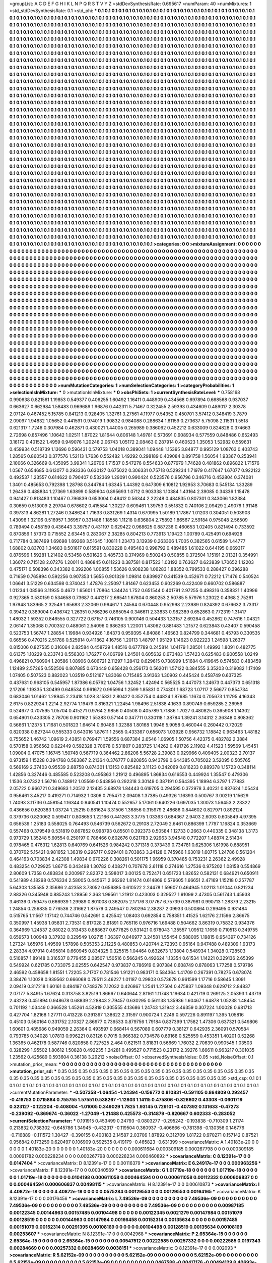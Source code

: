>groupList:
A C D E F G H I K L
N P Q R S T V Y Z 
>stdDevSynthesisRate:
0.695617 
>numParam:
40
>numMixtures:
1
>std_stdDevSynthesisRate:
0.1
>std_phi:
***
0.1 0.1 0.1 0.1 0.1 0.1 0.1 0.1 0.1 0.1
0.1 0.1 0.1 0.1 0.1 0.1 0.1 0.1 0.1 0.1
0.1 0.1 0.1 0.1 0.1 0.1 0.1 0.1 0.1 0.1
0.1 0.1 0.1 0.1 0.1 0.1 0.1 0.1 0.1 0.1
0.1 0.1 0.1 0.1 0.1 0.1 0.1 0.1 0.1 0.1
0.1 0.1 0.1 0.1 0.1 0.1 0.1 0.1 0.1 0.1
0.1 0.1 0.1 0.1 0.1 0.1 0.1 0.1 0.1 0.1
0.1 0.1 0.1 0.1 0.1 0.1 0.1 0.1 0.1 0.1
0.1 0.1 0.1 0.1 0.1 0.1 0.1 0.1 0.1 0.1
0.1 0.1 0.1 0.1 0.1 0.1 0.1 0.1 0.1 0.1
0.1 0.1 0.1 0.1 0.1 0.1 0.1 0.1 0.1 0.1
0.1 0.1 0.1 0.1 0.1 0.1 0.1 0.1 0.1 0.1
0.1 0.1 0.1 0.1 0.1 0.1 0.1 0.1 0.1 0.1
0.1 0.1 0.1 0.1 0.1 0.1 0.1 0.1 0.1 0.1
0.1 0.1 0.1 0.1 0.1 0.1 0.1 0.1 0.1 0.1
0.1 0.1 0.1 0.1 0.1 0.1 0.1 0.1 0.1 0.1
0.1 0.1 0.1 0.1 0.1 0.1 0.1 0.1 0.1 0.1
0.1 0.1 0.1 0.1 0.1 0.1 0.1 0.1 0.1 0.1
0.1 0.1 0.1 0.1 0.1 0.1 0.1 0.1 0.1 0.1
0.1 0.1 0.1 0.1 0.1 0.1 0.1 0.1 0.1 0.1
0.1 0.1 0.1 0.1 0.1 0.1 0.1 0.1 0.1 0.1
0.1 0.1 0.1 0.1 0.1 0.1 0.1 0.1 0.1 0.1
0.1 0.1 0.1 0.1 0.1 0.1 0.1 0.1 0.1 0.1
0.1 0.1 0.1 0.1 0.1 0.1 0.1 0.1 0.1 0.1
0.1 0.1 0.1 0.1 0.1 0.1 0.1 0.1 0.1 0.1
0.1 0.1 0.1 0.1 0.1 0.1 0.1 0.1 0.1 0.1
0.1 0.1 0.1 0.1 0.1 0.1 0.1 0.1 0.1 0.1
0.1 0.1 0.1 0.1 0.1 0.1 0.1 0.1 0.1 0.1
0.1 0.1 0.1 0.1 0.1 0.1 0.1 0.1 0.1 0.1
0.1 0.1 0.1 0.1 0.1 0.1 0.1 0.1 0.1 0.1
0.1 0.1 0.1 0.1 0.1 0.1 0.1 0.1 0.1 0.1
0.1 0.1 0.1 0.1 0.1 0.1 0.1 0.1 0.1 0.1
0.1 0.1 0.1 0.1 0.1 0.1 0.1 0.1 0.1 0.1
0.1 0.1 0.1 0.1 0.1 0.1 0.1 0.1 0.1 0.1
0.1 0.1 0.1 0.1 0.1 0.1 0.1 0.1 0.1 0.1
0.1 0.1 0.1 0.1 0.1 0.1 0.1 0.1 0.1 0.1
0.1 0.1 0.1 0.1 0.1 0.1 0.1 0.1 0.1 0.1
0.1 0.1 0.1 0.1 0.1 0.1 0.1 0.1 0.1 0.1
0.1 0.1 0.1 0.1 0.1 0.1 0.1 0.1 0.1 0.1
0.1 0.1 0.1 0.1 0.1 0.1 0.1 0.1 0.1 0.1
0.1 0.1 0.1 0.1 0.1 0.1 0.1 0.1 0.1 0.1
0.1 0.1 0.1 0.1 0.1 0.1 0.1 0.1 0.1 0.1
0.1 0.1 0.1 0.1 0.1 0.1 0.1 0.1 0.1 0.1
0.1 0.1 0.1 0.1 0.1 0.1 0.1 0.1 0.1 0.1
0.1 0.1 0.1 0.1 0.1 0.1 0.1 0.1 0.1 0.1
0.1 0.1 0.1 0.1 0.1 0.1 0.1 0.1 0.1 0.1
0.1 0.1 0.1 0.1 0.1 0.1 0.1 0.1 0.1 0.1
0.1 0.1 0.1 0.1 0.1 0.1 0.1 0.1 0.1 0.1
0.1 0.1 0.1 0.1 0.1 0.1 0.1 0.1 0.1 0.1
0.1 0.1 0.1 0.1 0.1 0.1 0.1 0.1 0.1 0.1
0.1 0.1 0.1 0.1 0.1 0.1 0.1 0.1 0.1 0.1
0.1 0.1 0.1 0.1 0.1 0.1 0.1 0.1 0.1 0.1
0.1 0.1 0.1 0.1 0.1 0.1 0.1 0.1 0.1 0.1
0.1 0.1 0.1 0.1 0.1 0.1 0.1 0.1 0.1 0.1
0.1 0.1 0.1 0.1 0.1 0.1 0.1 0.1 0.1 0.1
0.1 0.1 0.1 0.1 0.1 0.1 0.1 0.1 0.1 0.1
0.1 0.1 0.1 0.1 0.1 0.1 0.1 0.1 0.1 0.1
0.1 0.1 0.1 0.1 0.1 0.1 0.1 0.1 0.1 0.1
0.1 0.1 0.1 0.1 0.1 0.1 0.1 0.1 0.1 0.1
0.1 0.1 0.1 0.1 0.1 0.1 0.1 0.1 0.1 0.1
0.1 0.1 0.1 0.1 0.1 0.1 0.1 0.1 0.1 0.1
0.1 0.1 0.1 0.1 0.1 0.1 0.1 0.1 0.1 0.1
0.1 0.1 0.1 0.1 0.1 0.1 0.1 0.1 0.1 0.1
0.1 0.1 0.1 0.1 0.1 0.1 0.1 0.1 0.1 0.1
0.1 0.1 0.1 0.1 0.1 0.1 0.1 0.1 0.1 0.1
0.1 0.1 0.1 0.1 0.1 0.1 0.1 0.1 0.1 0.1
0.1 0.1 0.1 0.1 0.1 0.1 0.1 0.1 0.1 0.1
0.1 0.1 0.1 0.1 0.1 0.1 0.1 0.1 0.1 0.1
0.1 0.1 0.1 0.1 0.1 0.1 0.1 0.1 0.1 0.1
0.1 0.1 0.1 0.1 0.1 0.1 0.1 0.1 0.1 0.1
0.1 0.1 0.1 0.1 0.1 0.1 0.1 0.1 0.1 0.1
0.1 0.1 0.1 0.1 0.1 0.1 0.1 0.1 0.1 0.1
0.1 0.1 0.1 0.1 0.1 0.1 0.1 0.1 0.1 0.1
0.1 0.1 0.1 0.1 0.1 0.1 0.1 0.1 0.1 0.1
0.1 0.1 0.1 0.1 0.1 0.1 0.1 0.1 0.1 0.1
0.1 0.1 0.1 0.1 0.1 0.1 0.1 0.1 0.1 0.1
0.1 0.1 0.1 0.1 0.1 0.1 0.1 0.1 0.1 0.1
0.1 0.1 0.1 0.1 0.1 0.1 0.1 0.1 0.1 0.1
0.1 0.1 0.1 0.1 0.1 0.1 0.1 0.1 0.1 0.1
0.1 0.1 0.1 0.1 0.1 0.1 0.1 0.1 0.1 0.1
0.1 0.1 0.1 0.1 0.1 0.1 0.1 0.1 0.1 0.1
0.1 0.1 0.1 0.1 0.1 0.1 0.1 0.1 0.1 0.1
0.1 0.1 0.1 0.1 0.1 0.1 0.1 0.1 0.1 0.1
0.1 0.1 0.1 0.1 0.1 0.1 0.1 0.1 0.1 0.1
0.1 0.1 0.1 0.1 0.1 0.1 0.1 0.1 0.1 0.1
0.1 0.1 0.1 0.1 0.1 0.1 0.1 0.1 0.1 0.1
0.1 0.1 0.1 0.1 0.1 0.1 0.1 0.1 0.1 0.1
0.1 0.1 0.1 0.1 0.1 0.1 0.1 0.1 0.1 0.1
0.1 0.1 0.1 0.1 0.1 0.1 0.1 0.1 0.1 0.1
0.1 0.1 0.1 0.1 0.1 0.1 0.1 0.1 0.1 0.1
0.1 0.1 0.1 0.1 0.1 0.1 0.1 0.1 0.1 0.1
0.1 0.1 0.1 0.1 0.1 0.1 0.1 0.1 0.1 0.1
0.1 0.1 0.1 0.1 0.1 0.1 0.1 0.1 0.1 0.1
0.1 0.1 0.1 0.1 0.1 0.1 0.1 0.1 0.1 0.1
0.1 0.1 0.1 0.1 0.1 0.1 0.1 0.1 0.1 0.1
0.1 0.1 0.1 0.1 0.1 0.1 0.1 0.1 0.1 0.1
0.1 0.1 0.1 0.1 0.1 0.1 0.1 0.1 0.1 0.1
0.1 0.1 0.1 0.1 0.1 0.1 0.1 0.1 0.1 0.1
0.1 0.1 0.1 0.1 0.1 0.1 0.1 0.1 0.1 0.1
0.1 0.1 0.1 0.1 0.1 0.1 0.1 0.1 0.1 0.1
0.1 0.1 0.1 0.1 0.1 0.1 0.1 0.1 0.1 0.1
0.1 0.1 0.1 0.1 0.1 0.1 0.1 0.1 0.1 0.1
0.1 0.1 0.1 0.1 0.1 0.1 0.1 0.1 0.1 0.1
0.1 0.1 0.1 0.1 0.1 0.1 0.1 0.1 0.1 0.1
0.1 0.1 0.1 0.1 0.1 0.1 0.1 0.1 0.1 0.1
0.1 0.1 0.1 0.1 0.1 0.1 0.1 0.1 0.1 0.1
0.1 0.1 0.1 0.1 0.1 0.1 0.1 0.1 0.1 0.1
0.1 0.1 0.1 0.1 0.1 0.1 0.1 0.1 0.1 0.1
0.1 0.1 0.1 0.1 0.1 0.1 0.1 0.1 0.1 0.1
0.1 0.1 0.1 0.1 0.1 0.1 0.1 0.1 0.1 0.1
0.1 0.1 0.1 0.1 0.1 0.1 0.1 0.1 0.1 0.1
0.1 0.1 0.1 0.1 0.1 0.1 0.1 0.1 0.1 0.1
0.1 0.1 0.1 0.1 0.1 0.1 0.1 0.1 0.1 0.1
0.1 0.1 0.1 0.1 0.1 0.1 0.1 0.1 0.1 0.1
0.1 0.1 0.1 0.1 0.1 0.1 0.1 0.1 0.1 0.1
0.1 0.1 0.1 0.1 0.1 0.1 0.1 0.1 0.1 0.1
0.1 0.1 0.1 0.1 0.1 0.1 0.1 0.1 0.1 0.1
0.1 0.1 0.1 0.1 0.1 0.1 0.1 0.1 0.1 0.1
0.1 0.1 0.1 0.1 0.1 0.1 0.1 0.1 0.1 0.1
0.1 0.1 0.1 0.1 0.1 0.1 
>categories:
0 0
>mixtureAssignment:
0 0 0 0 0 0 0 0 0 0 0 0 0 0 0 0 0 0 0 0 0 0 0 0 0 0 0 0 0 0 0 0 0 0 0 0 0 0 0 0 0 0 0 0 0 0 0 0 0 0
0 0 0 0 0 0 0 0 0 0 0 0 0 0 0 0 0 0 0 0 0 0 0 0 0 0 0 0 0 0 0 0 0 0 0 0 0 0 0 0 0 0 0 0 0 0 0 0 0 0
0 0 0 0 0 0 0 0 0 0 0 0 0 0 0 0 0 0 0 0 0 0 0 0 0 0 0 0 0 0 0 0 0 0 0 0 0 0 0 0 0 0 0 0 0 0 0 0 0 0
0 0 0 0 0 0 0 0 0 0 0 0 0 0 0 0 0 0 0 0 0 0 0 0 0 0 0 0 0 0 0 0 0 0 0 0 0 0 0 0 0 0 0 0 0 0 0 0 0 0
0 0 0 0 0 0 0 0 0 0 0 0 0 0 0 0 0 0 0 0 0 0 0 0 0 0 0 0 0 0 0 0 0 0 0 0 0 0 0 0 0 0 0 0 0 0 0 0 0 0
0 0 0 0 0 0 0 0 0 0 0 0 0 0 0 0 0 0 0 0 0 0 0 0 0 0 0 0 0 0 0 0 0 0 0 0 0 0 0 0 0 0 0 0 0 0 0 0 0 0
0 0 0 0 0 0 0 0 0 0 0 0 0 0 0 0 0 0 0 0 0 0 0 0 0 0 0 0 0 0 0 0 0 0 0 0 0 0 0 0 0 0 0 0 0 0 0 0 0 0
0 0 0 0 0 0 0 0 0 0 0 0 0 0 0 0 0 0 0 0 0 0 0 0 0 0 0 0 0 0 0 0 0 0 0 0 0 0 0 0 0 0 0 0 0 0 0 0 0 0
0 0 0 0 0 0 0 0 0 0 0 0 0 0 0 0 0 0 0 0 0 0 0 0 0 0 0 0 0 0 0 0 0 0 0 0 0 0 0 0 0 0 0 0 0 0 0 0 0 0
0 0 0 0 0 0 0 0 0 0 0 0 0 0 0 0 0 0 0 0 0 0 0 0 0 0 0 0 0 0 0 0 0 0 0 0 0 0 0 0 0 0 0 0 0 0 0 0 0 0
0 0 0 0 0 0 0 0 0 0 0 0 0 0 0 0 0 0 0 0 0 0 0 0 0 0 0 0 0 0 0 0 0 0 0 0 0 0 0 0 0 0 0 0 0 0 0 0 0 0
0 0 0 0 0 0 0 0 0 0 0 0 0 0 0 0 0 0 0 0 0 0 0 0 0 0 0 0 0 0 0 0 0 0 0 0 0 0 0 0 0 0 0 0 0 0 0 0 0 0
0 0 0 0 0 0 0 0 0 0 0 0 0 0 0 0 0 0 0 0 0 0 0 0 0 0 0 0 0 0 0 0 0 0 0 0 0 0 0 0 0 0 0 0 0 0 0 0 0 0
0 0 0 0 0 0 0 0 0 0 0 0 0 0 0 0 0 0 0 0 0 0 0 0 0 0 0 0 0 0 0 0 0 0 0 0 0 0 0 0 0 0 0 0 0 0 0 0 0 0
0 0 0 0 0 0 0 0 0 0 0 0 0 0 0 0 0 0 0 0 0 0 0 0 0 0 0 0 0 0 0 0 0 0 0 0 0 0 0 0 0 0 0 0 0 0 0 0 0 0
0 0 0 0 0 0 0 0 0 0 0 0 0 0 0 0 0 0 0 0 0 0 0 0 0 0 0 0 0 0 0 0 0 0 0 0 0 0 0 0 0 0 0 0 0 0 0 0 0 0
0 0 0 0 0 0 0 0 0 0 0 0 0 0 0 0 0 0 0 0 0 0 0 0 0 0 0 0 0 0 0 0 0 0 0 0 0 0 0 0 0 0 0 0 0 0 0 0 0 0
0 0 0 0 0 0 0 0 0 0 0 0 0 0 0 0 0 0 0 0 0 0 0 0 0 0 0 0 0 0 0 0 0 0 0 0 0 0 0 0 0 0 0 0 0 0 0 0 0 0
0 0 0 0 0 0 0 0 0 0 0 0 0 0 0 0 0 0 0 0 0 0 0 0 0 0 0 0 0 0 0 0 0 0 0 0 0 0 0 0 0 0 0 0 0 0 0 0 0 0
0 0 0 0 0 0 0 0 0 0 0 0 0 0 0 0 0 0 0 0 0 0 0 0 0 0 0 0 0 0 0 0 0 0 0 0 0 0 0 0 0 0 0 0 0 0 0 0 0 0
0 0 0 0 0 0 0 0 0 0 0 0 0 0 0 0 0 0 0 0 0 0 0 0 0 0 0 0 0 0 0 0 0 0 0 0 0 0 0 0 0 0 0 0 0 0 0 0 0 0
0 0 0 0 0 0 0 0 0 0 0 0 0 0 0 0 0 0 0 0 0 0 0 0 0 0 0 0 0 0 0 0 0 0 0 0 0 0 0 0 0 0 0 0 0 0 0 0 0 0
0 0 0 0 0 0 0 0 0 0 0 0 0 0 0 0 0 0 0 0 0 0 0 0 0 0 0 0 0 0 0 0 0 0 0 0 0 0 0 0 0 0 0 0 0 0 0 0 0 0
0 0 0 0 0 0 0 0 0 0 0 0 0 0 0 0 0 0 0 0 0 0 0 0 0 0 0 0 0 0 0 0 0 0 0 0 0 0 0 0 0 0 0 0 0 0 
>numMutationCategories:
1
>numSelectionCategories:
1
>categoryProbabilities:
1 
>selectionIsInMixture:
***
0 
>mutationIsInMixture:
***
0 
>obsPhiSets:
1
>currentSynthesisRateLevel:
***
0.758168 0.990638 0.821561 1.19853 0.549377 0.406255 1.60492 1.16411 0.448909 0.434568
0.697894 0.668568 0.937037 0.663627 0.662984 1.58483 0.969689 1.96876 0.442311 5.71467
0.322455 2.59393 0.434609 0.489017 2.30378 2.07124 0.467452 5.15785 0.841213 0.928405
1.32761 3.27561 4.11977 0.54352 0.450701 3.57412 0.348419 3.7879 2.09097 1.94832
1.05652 0.441591 0.974019 1.90832 0.984088 0.288634 1.61159 0.273637 5.75098 2.11531
1.5518 0.621317 1.7246 0.307984 0.462871 0.430021 1.44005 0.265989 0.386062 0.452212
0.633009 0.824828 0.374663 2.72698 0.857496 1.10642 1.02511 1.87022 1.81644 0.806148
1.49781 0.573691 0.908934 0.577559 0.848486 0.652493 3.16172 0.401522 1.4959 0.949076
1.20248 2.06743 1.05172 2.08463 0.287914 0.460523 1.35053 1.52982 0.559631 0.459934
0.518739 1.13696 0.596431 0.579753 1.04018 0.389041 1.09448 1.15395 3.84877 0.995129
1.08763 0.403743 1.28565 0.860543 0.377576 1.52113 1.7636 0.552482 1.49292 0.298189
0.409084 0.891758 1.56054 1.93367 0.253941 2.10066 0.326669 0.435095 3.99341 1.26706
1.71537 0.547276 0.554633 0.877979 1.74628 0.481862 0.896822 1.71576 1.0567 0.654685
0.613077 0.293336 0.630127 0.675022 0.306331 0.75718 0.529234 1.71979 0.417647 1.67077
0.922122 0.492537 1.23557 0.614622 0.790407 0.532369 1.29091 0.990424 0.523576 0.956796
0.346716 0.452804 0.374081 1.3401 0.485653 0.792398 1.28798 0.344784 1.63345 1.44392
0.647309 6.10812 1.92953 3.70683 0.545134 1.33289 1.26436 0.488834 1.27369 1.63899
0.589604 0.895693 1.0712 0.903338 1.10384 1.43164 2.39085 0.34336 1.15478 0.941427
0.813483 1.10467 0.796839 0.653004 0.49412 0.56344 2.22248 0.484835 0.807301 0.343066
1.82384 0.30659 0.513009 2.29704 0.678602 0.415584 1.30227 0.609461 1.39753 0.551832
0.740106 2.09429 2.49076 1.91148 0.397313 4.86281 1.27246 0.348624 1.71633 0.831269
1.4314 0.670995 1.50189 1.17867 1.01203 0.304051 0.503903 1.43096 1.32106 0.516957
1.36957 0.331488 1.18558 1.11218 0.636804 2.75892 1.86567 2.59184 0.975048 2.56509
0.789494 0.458159 0.436443 3.39757 0.431197 0.629422 0.968625 0.887236 0.460653 1.02405
0.821494 0.733592 0.870856 1.57373 0.715552 2.63445 0.283067 2.38285 0.804213 0.773913
1.19423 1.00789 0.425491 0.694928 0.717784 0.387499 1.69698 1.89268 3.51645 1.10811
1.23473 3.13939 0.263306 1.7005 0.382565 0.61589 1.44777 1.68802 0.83703 1.34683
0.501617 0.615591 0.830228 0.495463 0.998792 0.489485 1.61022 0.644195 0.669317 0.876596
1.59281 1.21402 0.53458 0.501626 0.485733 0.374969 0.500243 0.50855 0.372504 1.15191
2.01321 0.354991 1.36072 0.715128 2.07276 1.20011 0.486845 0.611223 0.387581 0.817523
1.03192 0.763627 0.623839 1.70652 1.12203 0.475171 0.508396 0.343382 0.392206 1.00855
1.53626 0.908238 1.06283 1.88352 0.799533 0.288427 0.396288 0.71659 0.765894 0.592256
0.907353 1.5655 0.901329 1.09814 0.839927 0.341539 0.452671 0.72212 1.71476 0.540524
1.06641 3.51229 0.634598 0.374043 1.47876 2.25097 1.81467 0.623453 0.602269 0.422409
0.660702 0.586887 1.01234 1.08566 3.11935 0.4672 1.65601 1.70864 1.34424 1.752
0.651544 0.401791 2.97255 0.498316 0.358321 1.40996 0.927365 0.530159 0.534658 0.73687
0.441217 2.66541 1.67804 0.860253 2.50785 5.57976 1.23022 0.4368 2.75261 1.97948
1.83965 2.32549 1.65683 2.32069 0.994617 1.24564 0.670448 0.952998 2.23989 0.824392
0.676632 3.73317 0.39432 0.389004 0.436742 1.26351 0.766296 0.865054 0.346611 2.33833
0.982389 0.652863 0.772319 1.31417 1.48032 1.59352 0.846555 0.327722 0.67157 0.746105
0.900146 0.504433 1.33157 2.69284 0.452862 0.747616 1.04321 2.06147 1.35068 0.700352
0.488061 2.54096 0.986263 1.22001 1.43062 0.881483 1.21572 0.623843 0.43407 0.590458
0.523753 1.56747 1.28854 1.19984 0.934926 1.84373 0.959395 4.84086 1.46563 0.824799
0.344681 0.45793 0.330535 0.66556 0.470215 2.51786 0.525914 0.411862 4.16756 1.20113
1.48797 1.95129 1.14623 0.922223 1.24598 1.26377 0.815006 0.827535 0.316064 2.82584
0.458729 1.48516 0.677789 0.245814 1.04179 1.28501 1.49993 1.8091 0.482775 0.61375
1.10229 0.233743 0.556303 1.76277 0.406799 1.24501 0.605632 0.673483 1.57423 0.625483
0.900558 1.0249 0.496821 0.760994 1.20586 1.08906 0.606721 2.11297 1.28412 0.629615
0.738999 1.51684 0.419645 0.574583 0.483459 1.12489 2.57265 0.552506 0.807885 0.673449
0.658428 0.256173 0.562011 1.57122 0.384555 3.35203 0.319082 1.17409 1.07405 0.507523
0.882023 1.03519 0.512167 1.83068 0.715485 3.91363 1.30902 0.445424 0.458749 0.637325
0.437631 0.968105 0.545957 1.87386 6.05762 1.04756 1.32452 1.42494 0.565525 0.447073
1.24673 0.447373 0.651318 2.17206 1.19335 1.30499 0.648534 0.961672 0.995994 1.2599
1.85831 0.774301 1.68723 1.07117 2.56677 0.854734 0.683046 1.01462 1.28945 2.23418
1.028 3.15831 2.80422 0.352754 0.44824 1.87685 1.1674 0.705673 1.11795 4.16343
2.6175 0.822924 1.2214 2.92774 1.19479 0.816321 1.22454 1.98496 2.51838 4.1633
0.890749 0.659285 2.26956 0.524677 0.707595 1.05704 0.415271 0.9764 2.9856 0.40508
0.405789 1.71886 1.7027 0.480825 0.365908 1.14302 0.654901 0.433305 2.78706 0.901162
1.55383 0.57144 0.347711 0.330118 1.38784 1.39241 3.14312 2.36348 0.808362 0.56661
1.12375 1.71681 0.501823 1.64614 0.60486 1.32388 1.80168 1.9946 5.9058 0.460044
0.260442 0.72029 0.820338 0.827244 0.555333 0.643016 1.87611 1.2565 0.433367 0.656073
1.03928 0.956732 1.18842 0.963463 1.48182 0.755652 1.46742 1.09619 2.43851 0.769471
1.59556 0.687384 2.6546 1.06905 1.50756 4.42375 0.482782 2.3884 0.570158 0.956562
0.622449 0.592328 3.70678 0.531807 0.283725 1.14262 0.491726 2.11982 4.41523 1.59569
1.45451 1.09004 0.47075 1.16745 1.50748 0.567719 0.364462 2.86206 5.56728 2.39083
0.929966 0.409405 2.00323 2.70137 0.973159 1.15228 0.394768 0.563867 2.21364 0.376777
0.820856 0.943799 0.644385 0.705022 3.52095 0.505765 0.569169 2.37403 0.95539 2.68758
0.874301 1.13153 0.825482 3.11123 0.342069 0.816233 0.889378 1.15723 0.348114 1.42856
0.327446 0.485585 0.523208 0.495863 1.21912 0.496895 1.86834 0.616553 0.449924 1.35547
0.479306 1.1536 3.07322 1.56716 0.748912 1.05569 0.543856 0.292318 3.30149 0.387191
0.564395 1.18994 6.3797 1.77883 2.05722 0.966721 0.349683 1.20512 2.12435 3.68978
1.84443 0.619705 0.294595 0.372978 3.40231 0.837624 1.05424 0.956461 3.45217 0.419271
0.714932 1.0806 0.795471 2.09408 1.37385 0.49326 1.16393 0.500767 3.00219 1.15629
1.74093 3.11736 0.458154 1.16344 0.940541 1.10474 0.552657 5.17061 0.640226 0.697035
1.30073 1.56453 2.23322 0.436656 0.620383 1.03724 1.25215 0.881624 3.31506 1.36856
0.315979 2.48686 0.844602 0.827971 0.892124 0.379736 0.820062 0.599417 0.808653 1.22166
0.441263 3.3775 1.03363 0.684367 2.9403 2.6093 0.605849 4.97395 0.656539 1.25183
0.558025 0.764493 0.546739 0.562672 0.29108 2.72049 2.6461 0.886399 1.7797 1.16824
0.353669 0.557468 0.379549 0.531819 0.867852 0.998793 0.85501 0.392373 0.50584 1.12733
0.2663 0.440335 0.348138 1.3173 0.973729 1.35248 5.60554 0.250197 0.786466 0.602676
0.621783 2.92963 3.94548 0.772207 1.48874 2.51434 0.978465 0.476312 1.62813 0.640769
0.641526 0.984242 0.371318 0.373439 0.734781 0.625306 1.61998 0.688951 0.370762 5.15421
0.981652 1.36319 0.296717 0.929401 0.703863 3.24128 0.745966 1.63019 1.60715 1.24786
0.561204 0.464163 0.703834 2.42308 1.49834 0.970226 0.308261 0.501175 1.96959 0.370485
0.753231 2.26362 2.49928 0.483254 0.729925 1.86715 0.343498 1.30782 0.408271 0.707678
2.61118 0.274616 1.27536 0.975202 1.08158 0.554869 2.80609 1.7358 0.483834 0.200997
2.82372 0.598017 3.00125 0.752471 0.651723 1.82652 0.582131 0.684921 0.650911 0.541989
4.18298 0.576334 2.58005 0.445671 2.66292 1.81474 0.614869 0.579605 1.66651 2.47169
1.15218 0.257787 5.64303 1.35585 2.35686 2.42358 3.73052 0.656885 0.610522 2.24478
1.59607 0.464945 1.02113 1.01044 0.821234 2.88326 0.345948 0.885243 1.28956 2.363
1.99561 1.21912 0.423003 0.329527 1.91099 2.47305 0.561743 1.45938 3.46136 0.759475
0.666939 1.29989 0.801008 0.362075 2.17176 3.07767 6.75739 0.387981 0.990713 1.28379
2.23215 1.24854 0.256835 0.776536 2.31662 1.87579 0.249547 0.780294 2.38287 2.09933
0.500864 0.299495 0.931484 0.515765 1.11567 1.17142 0.744746 0.542691 0.425542 1.08403
0.692854 0.758351 1.41525 1.62176 2.11596 2.86675 0.350997 1.45938 1.05831 2.73531
0.817028 2.81891 0.765116 0.976716 1.69488 0.504662 3.86319 0.75832 0.934376 0.364969
1.24537 2.08022 0.313433 0.888637 0.677825 0.531421 0.678043 1.35557 1.09512 1.1659
0.710513 0.349755 0.659573 1.00948 3.37932 0.329549 1.02715 1.36397 0.846977 3.24581
1.55454 0.588005 1.19815 0.954397 0.734126 1.27324 1.65976 1.49569 1.57898 0.505353
2.11225 0.480853 0.420744 2.72393 0.95164 0.947488 0.489309 1.93173 2.28334 4.97914
0.495814 0.660945 0.834325 0.325515 1.04464 0.632673 1.13804 0.548934 1.34028 0.728503
0.510857 1.89148 0.316537 0.779455 2.08507 1.50516 0.566245 0.492624 1.13354 0.61534
1.14221 0.329136 2.65399 0.549924 0.621785 0.733075 2.02555 0.642547 0.973837 0.786919
0.907384 0.608749 0.878063 1.77258 0.579786 2.46592 0.458658 1.81551 1.72205 3.71707
0.781546 1.91221 0.983171 0.584364 1.41709 0.267391 0.78275 0.678074 3.38476 1.10028
0.939562 0.666068 0.79511 3.46227 1.01187 0.29803 0.573678 0.961599 1.17716 0.58645
1.3091 2.09419 0.317218 1.60161 0.484197 0.748378 7.12032 0.426867 1.2541 1.27504
0.475837 1.09348 0.629712 2.84837 2.07177 5.84915 1.67624 0.313758 3.82519 1.86667
0.640644 2.81161 1.11748 1.19634 0.421719 0.269125 2.05393 1.43719 2.43228 0.451894
0.948678 0.68839 2.28843 2.79457 0.630295 0.561138 1.35936 1.60467 1.64878 1.05238
1.48454 0.701192 1.03449 0.366528 1.45261 4.52819 0.305555 4.13686 1.24743 1.31942
3.46359 0.307224 1.00028 0.681713 0.427704 1.82168 1.27711 0.413228 0.391397 1.38622
2.31597 0.900724 1.2249 0.597226 0.891197 1.395 1.05816 0.45103 0.560164 0.331752
2.10327 2.86977 0.736533 0.879756 1.79184 0.837399 1.17582 1.47306 0.637321 0.549806
1.60601 0.485686 0.949059 2.26364 0.493597 0.668414 0.567089 0.607779 0.38127 0.642935
2.36091 0.570584 0.793785 0.34028 1.07813 0.996221 0.83126 0.7015 0.966382 0.734578
0.69168 0.525559 0.453351 1.40201 0.52268 1.36365 0.462178 0.587746 0.820858 0.727525
2.464 0.621511 3.81831 0.56669 1.76032 2.70639 0.990545 1.03503 0.328299 1.95502
1.80612 1.50828 0.492235 1.24281 0.499527 0.771523 0.23172 2.39276 1.66611 0.963217
0.301035 1.23562 0.425689 0.593604 0.36138 3.29212 
>noiseOffset:
0.1 
>observedSynthesisNoise:
0.05 
>std_NoiseOffset:
0.1 
>mutation_prior_mean:
***
0 0 0 0 0 0 0 0 0 0
0 0 0 0 0 0 0 0 0 0
0 0 0 0 0 0 0 0 0 0
0 0 0 0 0 0 0 0 0 0
>mutation_prior_sd:
***
0.35 0.35 0.35 0.35 0.35 0.35 0.35 0.35 0.35 0.35
0.35 0.35 0.35 0.35 0.35 0.35 0.35 0.35 0.35 0.35
0.35 0.35 0.35 0.35 0.35 0.35 0.35 0.35 0.35 0.35
0.35 0.35 0.35 0.35 0.35 0.35 0.35 0.35 0.35 0.35
>std_csp:
0.1 0.1 0.1 0.1 0.1 0.1 0.1 0.1 0.1 0.1
0.1 0.1 0.1 0.1 0.1 0.1 0.1 0.1 0.1 0.1
0.1 0.1 0.1 0.1 0.1 0.1 0.1 0.1 0.1 0.1
0.1 0.1 0.1 0.1 0.1 0.1 0.1 0.1 0.1 0.1
>currentMutationParameter:
***
-0.507358 -1.06454 -1.24394 -0.156772 0.810831 -0.591105 0.864809 0.292457 -0.416753 0.0715884
0.755755 1.57551 0.538267 -1.12803 1.14115 0.475806 -0.826602 0.43308 -0.0601719 0.323127
-0.122204 -0.408004 -1.01005 0.349029 1.7825 1.93145 0.729101 -0.407392 0.131633 -0.47273
-0.239092 -0.869674 -0.36022 -1.27049 -1.21488 0.425573 -0.314879 -0.820667 0.602333 -0.283052
>currentSelectionParameter:
***
0.191915 0.453499 0.24793 -0.0803277 -0.295242 -0.193838 -0.710309 1.21174 0.213832 0.738302
-0.645786 1.34945 -0.432317 -0.119504 0.360937 -0.406666 -0.781398 -0.130356 0.146776 -0.716889
-0.111572 1.30427 -0.390155 0.400183 2.14587 2.03706 1.87892 0.312709 1.81722 0.970271
0.157142 0.87521 0.956842 0.173259 0.620497 0.106909 0.592535 0.419179 -0.465823 -0.631399
>covarianceMatrix:
A
1.40183e-20	0	0	0	0	0	
0	1.40183e-20	0	0	0	0	
0	0	1.40183e-20	0	0	0	
0	0	0	0.000611684	0.000309185	0.000267798	
0	0	0	0.000309185	0.00091782	0.000228234	
0	0	0	0.000267798	0.000228234	0.000460892	
***
>covarianceMatrix:
C
8.12391e-17	0	
0	0.0147404	
***
>covarianceMatrix:
D
8.12391e-17	0	
0	0.00116379	
***
>covarianceMatrix:
E
6.24917e-17	0	
0	0.000963256	
***
>covarianceMatrix:
F
8.12391e-17	0	
0	0.00340569	
***
>covarianceMatrix:
G
1.01719e-18	0	0	0	0	0	
0	1.01719e-18	0	0	0	0	
0	0	1.01719e-18	0	0	0	
0	0	0	0.0104198	0.000611058	0.000464594	
0	0	0	0.000611058	0.00112332	0.000606837	
0	0	0	0.000464594	0.000606837	0.00498115	
***
>covarianceMatrix:
H
8.12391e-17	0	
0	0.00610873	
***
>covarianceMatrix:
I
4.40872e-18	0	0	0	
0	4.40872e-18	0	0	
0	0	0.0575284	0.00129553	
0	0	0.00129553	0.00164165	
***
>covarianceMatrix:
K
8.12391e-17	0	
0	0.00176456	
***
>covarianceMatrix:
L
7.49536e-09	0	0	0	0	0	0	0	0	0	
0	7.49536e-09	0	0	0	0	0	0	0	0	
0	0	7.49536e-09	0	0	0	0	0	0	0	
0	0	0	7.49536e-09	0	0	0	0	0	0	
0	0	0	0	7.49536e-09	0	0	0	0	0	
0	0	0	0	0	0.00987185	0.00122345	0.00144963	0.00157485	0.00104498	
0	0	0	0	0	0.00122345	0.0021279	0.00147984	0.00151079	0.00128519	
0	0	0	0	0	0.00144963	0.00147984	0.00166458	0.00152314	0.00135634	
0	0	0	0	0	0.00157485	0.00151079	0.00152314	0.00291395	0.00108169	
0	0	0	0	0	0.00104498	0.00128519	0.00135634	0.00108169	0.00253607	
***
>covarianceMatrix:
N
8.12391e-17	0	
0	0.0042968	
***
>covarianceMatrix:
P
2.65364e-15	0	0	0	0	0	
0	2.65364e-15	0	0	0	0	
0	0	2.65364e-15	0	0	0	
0	0	0	0.00547512	0.00222585	0.00257332	
0	0	0	0.00222585	0.0197343	0.00284669	
0	0	0	0.00257332	0.00284669	0.0038151	
***
>covarianceMatrix:
Q
8.12391e-17	0	
0	0.002093	
***
>covarianceMatrix:
R
5.62152e-09	0	0	0	0	0	0	0	0	0	
0	5.62152e-09	0	0	0	0	0	0	0	0	
0	0	5.62152e-09	0	0	0	0	0	0	0	
0	0	0	5.62152e-09	0	0	0	0	0	0	
0	0	0	0	5.62152e-09	0	0	0	0	0	
0	0	0	0	0	0.0467588	-0.00417176	-0.00494129	8.40693e-05	-0.00103027	
0	0	0	0	0	-0.00417176	0.0375719	0.000267631	0.000798799	0.000282023	
0	0	0	0	0	-0.00494129	0.000267631	0.0116058	0.00043226	0.00192703	
0	0	0	0	0	8.40693e-05	0.000798799	0.00043226	0.000690057	0.000208211	
0	0	0	0	0	-0.00103027	0.000282023	0.00192703	0.000208211	0.00741153	
***
>covarianceMatrix:
S
4.7092e-18	0	0	0	0	0	
0	4.7092e-18	0	0	0	0	
0	0	4.7092e-18	0	0	0	
0	0	0	0.00730065	0.000711128	0.000900331	
0	0	0	0.000711128	0.00218902	0.000942319	
0	0	0	0.000900331	0.000942319	0.00593572	
***
>covarianceMatrix:
T
6.01885e-19	0	0	0	0	0	
0	6.01885e-19	0	0	0	0	
0	0	6.01885e-19	0	0	0	
0	0	0	0.00990273	0.00116319	0.00129955	
0	0	0	0.00116319	0.00140171	0.00147915	
0	0	0	0.00129955	0.00147915	0.00335965	
***
>covarianceMatrix:
V
1.29005e-17	0	0	0	0	0	
0	1.29005e-17	0	0	0	0	
0	0	1.29005e-17	0	0	0	
0	0	0	0.00149351	0.00066894	0.000656321	
0	0	0	0.00066894	0.0022	0.000501969	
0	0	0	0.000656321	0.000501969	0.00137663	
***
>covarianceMatrix:
Y
8.12391e-17	0	
0	0.00285184	
***
>covarianceMatrix:
Z
8.12391e-17	0	
0	0.0107909	
***
